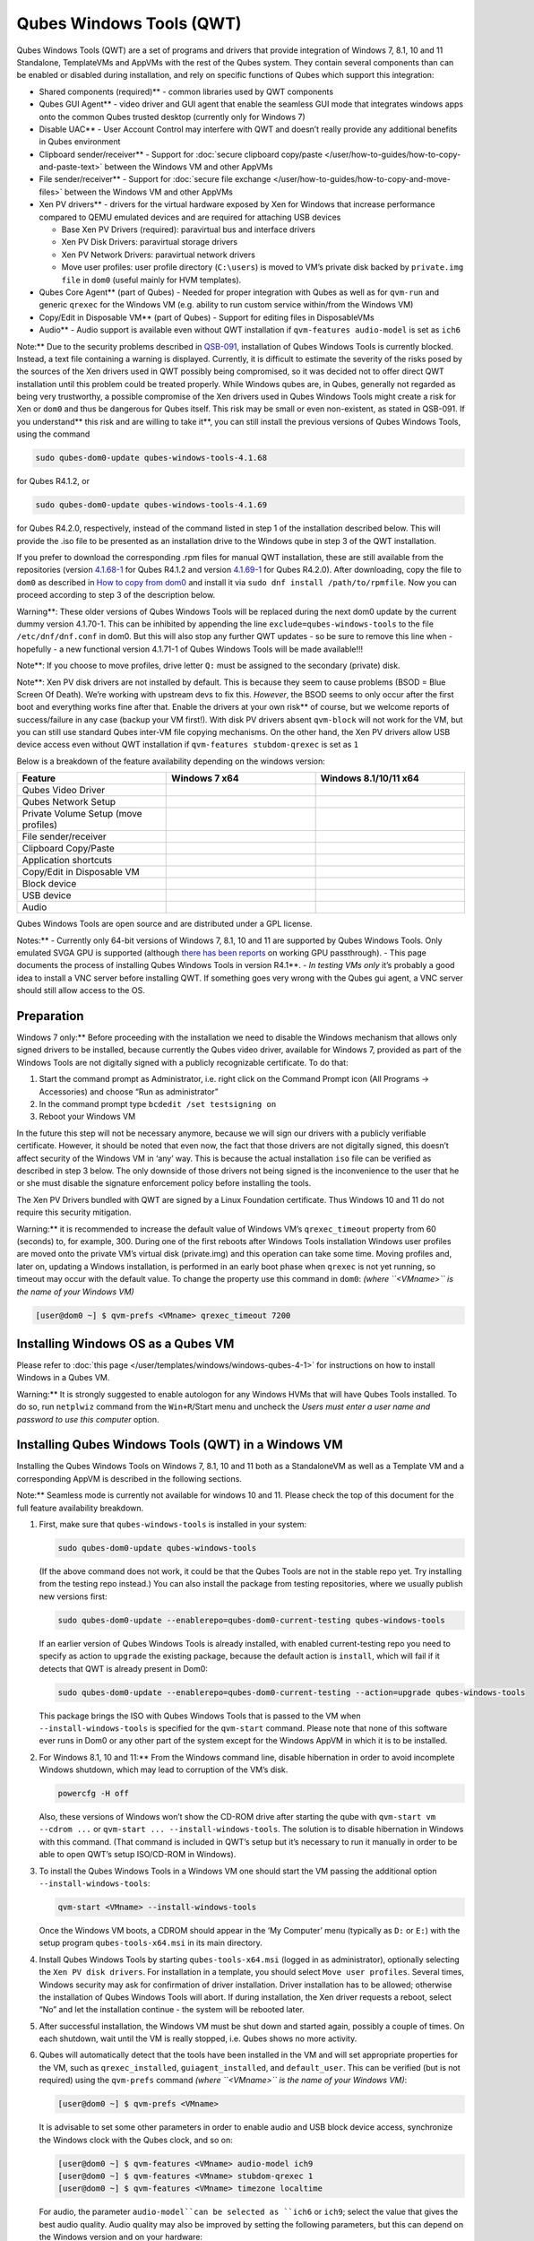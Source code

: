 =========================
Qubes Windows Tools (QWT)
=========================


Qubes Windows Tools (QWT) are a set of programs and drivers that provide
integration of Windows 7, 8.1, 10 and 11 Standalone, TemplateVMs and
AppVMs with the rest of the Qubes system. They contain several
components than can be enabled or disabled during installation, and rely
on specific functions of Qubes which support this integration:

- Shared components (required)** - common libraries used by QWT
  components

- Qubes GUI Agent** - video driver and GUI agent that enable the
  seamless GUI mode that integrates windows apps onto the common Qubes
  trusted desktop (currently only for Windows 7)

- Disable UAC** - User Account Control may interfere with QWT and
  doesn’t really provide any additional benefits in Qubes environment

- Clipboard sender/receiver** - Support for :doc:`secure clipboard copy/paste </user/how-to-guides/how-to-copy-and-paste-text>` between the Windows VM and other
  AppVMs

- File sender/receiver** - Support for :doc:`secure file exchange </user/how-to-guides/how-to-copy-and-move-files>` between the Windows VM and other
  AppVMs

- Xen PV drivers** - drivers for the virtual hardware exposed by Xen
  for Windows that increase performance compared to QEMU emulated
  devices and are required for attaching USB devices

  - Base Xen PV Drivers (required): paravirtual bus and interface
    drivers

  - Xen PV Disk Drivers: paravirtual storage drivers

  - Xen PV Network Drivers: paravirtual network drivers

  - Move user profiles: user profile directory (``C:\users``) is moved
    to VM’s private disk backed by ``private.img file`` in ``dom0``
    (useful mainly for HVM templates).



- Qubes Core Agent** (part of Qubes) - Needed for proper integration
  with Qubes as well as for ``qvm-run`` and generic ``qrexec`` for the
  Windows VM (e.g. ability to run custom service within/from the
  Windows VM)

- Copy/Edit in Disposable VM** (part of Qubes) - Support for editing
  files in DisposableVMs

- Audio** - Audio support is available even without QWT installation
  if ``qvm-features audio-model`` is set as ``ich6``



Note:** Due to the security problems described in
`QSB-091 <https://github.com/QubesOS/qubes-secpack/blob/master/QSBs/qsb-091-2023.txt>`__,
installation of Qubes Windows Tools is currently blocked. Instead, a
text file containing a warning is displayed. Currently, it is difficult
to estimate the severity of the risks posed by the sources of the Xen
drivers used in QWT possibly being compromised, so it was decided not to
offer direct QWT installation until this problem could be treated
properly. While Windows qubes are, in Qubes, generally not regarded as
being very trustworthy, a possible compromise of the Xen drivers used in
Qubes Windows Tools might create a risk for Xen or ``dom0`` and thus be
dangerous for Qubes itself. This risk may be small or even non-existent,
as stated in QSB-091. If you understand** this risk and are willing to take it**, you can still install the previous versions of Qubes
Windows Tools, using the command

.. code:: bash

      sudo qubes-dom0-update qubes-windows-tools-4.1.68



for Qubes R4.1.2, or

.. code:: bash

      sudo qubes-dom0-update qubes-windows-tools-4.1.69



for Qubes R4.2.0, respectively, instead of the command listed in step 1
of the installation described below. This will provide the .iso file to
be presented as an installation drive to the Windows qube in step 3 of
the QWT installation.

If you prefer to download the corresponding .rpm files for manual QWT
installation, these are still available from the repositories (version
`4.1.68-1 <https://yum.qubes-os.org/r4.1/current/dom0/fc32/rpm/qubes-windows-tools-4.1.68-1.noarch.rpm>`__
for Qubes R4.1.2 and version
`4.1.69-1 <https://yum.qubes-os.org/r4.2/current/dom0/fc37/rpm/qubes-windows-tools-4.1.69-1.fc37.noarch.rpm>`__
for Qubes R4.2.0). After downloading, copy the file to ``dom0`` as
described in `How to copy from dom0 <https://www.qubes-os.org/doc/how-to-copy-from-dom0/#copying-to-dom0>`__
and install it via ``sudo dnf install /path/to/rpmfile``. Now you can
proceed according to step 3 of the description below.

Warning**: These older versions of Qubes Windows Tools will be
replaced during the next dom0 update by the current dummy version
4.1.70-1. This can be inhibited by appending the line
``exclude=qubes-windows-tools`` to the file ``/etc/dnf/dnf.conf`` in
dom0. But this will also stop any further QWT updates - so be sure to
remove this line when - hopefully - a new functional version 4.1.71-1 of
Qubes Windows Tools will be made available!!!

Note**: If you choose to move profiles, drive letter ``Q:`` must be
assigned to the secondary (private) disk.

Note**: Xen PV disk drivers are not installed by default. This is
because they seem to cause problems (BSOD = Blue Screen Of Death). We’re
working with upstream devs to fix this. *However*, the BSOD seems to
only occur after the first boot and everything works fine after that.
Enable the drivers at your own risk** of course, but we welcome
reports of success/failure in any case (backup your VM first!). With
disk PV drivers absent ``qvm-block`` will not work for the VM, but you
can still use standard Qubes inter-VM file copying mechanisms. On the
other hand, the Xen PV drivers allow USB device access even without QWT
installation if ``qvm-features stubdom-qrexec`` is set as ``1``

Below is a breakdown of the feature availability depending on the
windows version:

.. list-table:: 
   :widths: 35 35 35 
   :align: center
   :header-rows: 1

   * - Feature
     - Windows 7 x64
     - Windows 8.1/10/11 x64
   * - Qubes Video Driver
     - 
     - 
   * - Qubes Network Setup
     - 
     - 
   * - Private Volume Setup (move profiles)
     - 
     - 
   * - File sender/receiver
     - 
     - 
   * - Clipboard Copy/Paste
     - 
     - 
   * - Application shortcuts
     - 
     - 
   * - Copy/Edit in Disposable VM
     - 
     - 
   * - Block device
     - 
     - 
   * - USB device
     - 
     - 
   * - Audio
     - 
     - 
   


Qubes Windows Tools are open source and are distributed under a GPL
license.

Notes:** - Currently only 64-bit versions of Windows 7, 8.1, 10 and 11
are supported by Qubes Windows Tools. Only emulated SVGA GPU is
supported (although `there has been reports <https://groups.google.com/forum/#!topic/qubes-users/cmPRMOkxkdA>`__
on working GPU passthrough). - This page documents the process of
installing Qubes Windows Tools in version R4.1**. - *In testing VMs only* it’s probably a good idea to install a VNC server before
installing QWT. If something goes very wrong with the Qubes gui agent, a
VNC server should still allow access to the OS.

Preparation
-----------


Windows 7 only:** Before proceeding with the installation we need to
disable the Windows mechanism that allows only signed drivers to be
installed, because currently the Qubes video driver, available for
Windows 7, provided as part of the Windows Tools are not digitally
signed with a publicly recognizable certificate. To do that:

1. Start the command prompt as Administrator, i.e. right click on the
   Command Prompt icon (All Programs -> Accessories) and choose “Run as
   administrator”

2. In the command prompt type ``bcdedit /set testsigning on``

3. Reboot your Windows VM



In the future this step will not be necessary anymore, because we will
sign our drivers with a publicly verifiable certificate. However, it
should be noted that even now, the fact that those drivers are not
digitally signed, this doesn’t affect security of the Windows VM in
‘any’ way. This is because the actual installation ``iso`` file can be
verified as described in step 3 below. The only downside of those
drivers not being signed is the inconvenience to the user that he or she
must disable the signature enforcement policy before installing the
tools.

The Xen PV Drivers bundled with QWT are signed by a Linux Foundation
certificate. Thus Windows 10 and 11 do not require this security
mitigation.

Warning:** it is recommended to increase the default value of Windows
VM’s ``qrexec_timeout`` property from 60 (seconds) to, for example, 300.
During one of the first reboots after Windows Tools installation Windows
user profiles are moved onto the private VM’s virtual disk (private.img)
and this operation can take some time. Moving profiles and, later on,
updating a Windows installation, is performed in an early boot phase
when ``qrexec`` is not yet running, so timeout may occur with the
default value. To change the property use this command in ``dom0``:
*(where ``<VMname>`` is the name of your Windows VM)*

.. code:: bash

      [user@dom0 ~] $ qvm-prefs <VMname> qrexec_timeout 7200



Installing Windows OS as a Qubes VM
-----------------------------------


Please refer to :doc:`this page </user/templates/windows/windows-qubes-4-1>` for instructions on
how to install Windows in a Qubes VM.

Warning:** It is strongly suggested to enable autologon for any
Windows HVMs that will have Qubes Tools installed. To do so, run
``netplwiz`` command from the ``Win+R``/Start menu and uncheck the
*Users must enter a user name and password to use this computer* option.

Installing Qubes Windows Tools (QWT) in a Windows VM
----------------------------------------------------


Installing the Qubes Windows Tools on Windows 7, 8.1, 10 and 11 both as
a StandaloneVM as well as a Template VM and a corresponding AppVM is
described in the following sections.

Note:** Seamless mode is currently not available for windows 10 and
11. Please check the top of this document for the full feature
availability breakdown.

1. First, make sure that ``qubes-windows-tools`` is installed in your
   system:

   .. code:: bash

         sudo qubes-dom0-update qubes-windows-tools


   (If the above command does not work, it could be that the Qubes
   Tools are not in the stable repo yet. Try installing from the
   testing repo instead.)
   You can also install the package from testing repositories, where we
   usually publish new versions first:

   .. code:: bash

         sudo qubes-dom0-update --enablerepo=qubes-dom0-current-testing qubes-windows-tools


   If an earlier version of Qubes Windows Tools is already installed,
   with enabled current-testing repo you need to specify as action to
   ``upgrade`` the existing package, because the default action is
   ``install``, which will fail if it detects that QWT is already
   present in Dom0:

   .. code:: bash

         sudo qubes-dom0-update --enablerepo=qubes-dom0-current-testing --action=upgrade qubes-windows-tools


   This package brings the ISO with Qubes Windows Tools that is passed
   to the VM when ``--install-windows-tools`` is specified for the
   ``qvm-start`` command. Please note that none of this software ever
   runs in Dom0 or any other part of the system except for the Windows
   AppVM in which it is to be installed.

2. For Windows 8.1, 10 and 11:** From the Windows command line,
   disable hibernation in order to avoid incomplete Windows shutdown,
   which may lead to corruption of the VM’s disk.

   .. code:: bash

         powercfg -H off


   Also, these versions of Windows won’t show the CD-ROM drive after
   starting the qube with ``qvm-start vm --cdrom ...`` or
   ``qvm-start ... --install-windows-tools``. The solution is to
   disable hibernation in Windows with this command. (That command is
   included in QWT’s setup but it’s necessary to run it manually in
   order to be able to open QWT’s setup ISO/CD-ROM in Windows).

3. To install the Qubes Windows Tools in a Windows VM one should start
   the VM passing the additional option ``--install-windows-tools``:

   .. code:: bash

         qvm-start <VMname> --install-windows-tools


   Once the Windows VM boots, a CDROM should appear in the ‘My
   Computer’ menu (typically as ``D:`` or ``E:``) with the setup
   program ``qubes-tools-x64.msi`` in its main directory.

4. Install Qubes Windows Tools by starting ``qubes-tools-x64.msi``
   (logged in as administrator), optionally selecting the
   ``Xen PV disk drivers``. For installation in a template, you should
   select ``Move user profiles``.
   |QWT_install_select|
   Several times, Windows security may ask for confirmation of driver
   installation. Driver installation has to be allowed; otherwise the
   installation of Qubes Windows Tools will abort.
   |QWT_install_driver|
   If during installation, the Xen driver requests a reboot, select
   “No” and let the installation continue - the system will be rebooted
   later.
   |QWT_install_no_restart|

5. After successful installation, the Windows VM must be shut down and
   started again, possibly a couple of times. On each shutdown, wait
   until the VM is really stopped, i.e. Qubes shows no more activity.

6. Qubes will automatically detect that the tools have been installed
   in the VM and will set appropriate properties for the VM, such as
   ``qrexec_installed``, ``guiagent_installed``, and ``default_user``.
   This can be verified (but is not required) using the ``qvm-prefs``
   command *(where ``<VMname>`` is the name of your Windows VM)*:

   .. code:: bash

         [user@dom0 ~] $ qvm-prefs <VMname>


   It is advisable to set some other parameters in order to enable
   audio and USB block device access, synchronize the Windows clock
   with the Qubes clock, and so on:

   .. code:: bash

         [user@dom0 ~] $ qvm-features <VMname> audio-model ich9
         [user@dom0 ~] $ qvm-features <VMname> stubdom-qrexec 1
         [user@dom0 ~] $ qvm-features <VMname> timezone localtime


   For audio, the parameter ``audio-model``can be selected as
   ``ich6`` or ``ich9``; select the value that gives the best audio
   quality. Audio quality may also be improved by setting the following
   parameters, but this can depend on the Windows version and on your
   hardware:

   .. code:: bash

         [user@dom0 ~] $ qvm-features <VMname> timer-period 1000
         [user@dom0 ~] $ qvm-features <VMname> out.latency 10000
         [user@dom0 ~] $ qvm-features <VMname> out.buffer-length 4000


   With the value ``localtime`` the dom0 ``timezone`` will be provided
   to virtual hardware, effectively setting the Windows clock to that
   of Qubes. With a digit value (negative or positive) the guest clock
   will have an offset (in seconds) applied relative to UTC.

7. Reboot Windows. If the VM starts, but does not show any window then
   shutdown Windows from the Qube manager, wait until it has really
   stopped, and reboot Windows once more.

8. Now the system should be up, with QWT running correctly.

9. Windows 7 only:** Optionally enable seamless mode on VM startup.
   This can be done by setting appropriate values in the Windows
   registry:

   - Start the command prompt as administrator, i.e. right click on
     the Command Prompt icon (All Programs -> Accessories) and choose
     “Run as administrator”

   - In the command prompt type ``regedit``

   - In the registry editor, position to the key
     ``\HKEY_LOCAL_MACHINE\Software\Invisible Things Lab\Qubes Tools\``

   - Change the value ``SeamlessMode`` from 0 to 1

   - Position to the key
     ``\HKEY_LOCAL_MACHINE\Software\Invisible Things Lab\Qubes Tools\qga\``

   - Change the value ``SeamlessMode`` from 0 to 1

   - Terminate the registry editor.


   After the next boot, the VM will start in seamless mode.
   If Windows is used in a TemplateVM / AppVM combination, this
   registry fix has to be applied to the TemplateVM, as the ``HKLM``
   registry key belongs to the template-based part of the registry.

10. Lastly to enable file copy operations to a Windows VM, the
    ``default_user`` property of this VM should be set to the
    ``<username>`` that you use to login to the Windows VM. This can be
    done via the following command on a ``dom0`` terminal: *(where ``<VMname>`` is the name of your Windows VM)*
    ``[user@dom0 ~] $ qvm-prefs <VMname> default_user <username>``



Warning:** If this property is not set or set to a wrong value, files
copied to this VM are stored in the folder

.. code:: bash

      C:\Windows\System32\config\systemprofile\Documents\QubesIncoming\<source_VM>



If the target VM is an AppVM, this has the consequence that the files
are stored in the corresponding TemplateVM and so are lost on AppVM
shutdown.

Xen PV drivers and Qubes Windows Tools
--------------------------------------


Installing Xen’s PV drivers in the VM will lower its resources usage
when using network and/or I/O intensive applications, but *may* come at
the price of system stability (although Xen’s PV drivers on a Windows VM
are usually very stable). They can be installed as an optional part of
Qubes Windows Tools (QWT), which bundles Xen’s PV drivers.

Notes** about using Xen’s VBD (storage) PV driver: - Windows 7:**
Installing the driver requires a fully updated VM or else you’ll likely
get a BSOD (“Blue Screen Of Death”) and a VM in a difficult to fix
state. Updating Windows takes *hours* and for casual usage there isn’t
much of a performance between the disk PV driver and the default one; so
there is likely no need to go through the lengthy Windows Update process
if your VM doesn’t have access to untrusted networks and if you don’t
use I/O intensive apps or attach block devices. If you plan to update
your newly installed Windows VM it is recommended that you do so
*before* installing Qubes Windows Tools. Installing the driver will
probably cause Windows 7 activation to become invalid, but the
activation can be restored using the Microsoft telephone activation
method. - The option to install the storage PV driver is disabled by
default in Qubes Windows Tools - In case you already had QWT installed
without the storage PV driver and you then updated the VM, you may then
install the driver by again starting the QWT installer and selecting the
change option.

Using Windows AppVMs in seamless mode
-------------------------------------


Note:** This feature is only available for Windows 7

Once you start a Windows-based AppVM with Qubes Tools installed, you can
easily start individual applications from the VM (note the ``-a`` switch
used here, which will auto-start the VM if it is not running):

.. code:: bash

      [user@dom0 ~] $ qvm-run -a my-win-appvm explorer.exe



|windows-seamless-4.png| |windows-seamless-1.png|

Also, the inter-VM services work as usual – e.g. to request opening a
document or URL in the Windows AppVM from another VM:

.. code:: bash

      [user@dom0 ~] $ qvm-open-in-vm my-win-appvm roadmap.pptx
      
      [user@dom0 ~]$ qvm-open-in-vm my-win-appvm https://invisiblethingslab.com


… just like in the case of Linux AppVMs. Of course all those operations
are governed by central policy engine running in Dom0 – if the policy
doesn’t contain explicit rules for the source and/or target AppVM, the
user will be asked whether to allow or deny the operation.

Inter-VM file copy and clipboard works for Windows AppVMs the same way
as for Linux AppVM (except that we don’t provide a command line wrapper,
``qvm-copy-to-vm`` in Windows VMs) – to copy files from Windows AppVMs
just right-click on the file in Explorer, and choose: Send To-> Other
AppVM.

To simulate Ctrl-Alt-Delete in the HVM (SAS, Secure Attention Sequence),
press Ctrl-Alt-Home while having any window of this VM in the
foreground.

|windows-seamless-7.png|

Changing between seamless and full desktop mode**

You can switch between seamless and “full desktop” mode for Windows HVMs
in their settings in Qubes Manager. The latter is the default.

Using template-based Windows AppVMs
-----------------------------------


Qubes allows HVM VMs to share a common root filesystem from a select
Template VM, just as for Linux AppVMs. This mode is not limited to
Windows AppVMs, and can be used for any HVM (e.g. FreeBSD running in a
HVM).

In order to create an HVM TemplateVM, the type “TemplateVM” has to be
selected on creating the VM. Then set memory as appropriate, and install
the Windows OS (or any other OS) into this template the same way as you
would install it into a normal HVM – please see instructions on :doc:`this page </user/advanced-topics/standalones-and-hvms>`.

If you use this Template as it is, then any HVMs that use it will
effectively be DisposableVMs - the User directory will be wiped when the
HVM is closed down.

If you want to retain the User directory between reboots, then it would
make sense to store the ``C:\Users`` directory on the 2nd disk which is
automatically exposed by Qubes to all HVMs. This 2nd disk is backed by
the ``private.img`` file in the AppVMs’ and is not reset upon AppVMs
reboot, so the user’s directories and profiles would survive the AppVMs
reboot, unlike the “root” filesystem which will be reverted to the
“golden image” from the Template VM automatically. To facilitate such
separation of user profiles, Qubes Windows Tools provide an option to
automatically move ``C:\Users`` directory to the 2nd disk backed by
``private.img``. It’s a selectable feature of the installer. For Windows
7, it requires the private disk to be renamed to ``Q:`` before QWT
installation (see above); for Windows 8.1, 10 and 11, this renaming
occurs during QWT installation automatically. If that feature is
selected during installation, completion of the process requires two
reboots:

- The private disk is initialized and formatted on the first reboot
  after tools installation. It can’t be done during** the
  installation because Xen mass storage drivers are not yet active.

- User profiles are moved to the private disk on the next reboot after
  the private disk is initialized. Reboot is required because the
  “mover utility” runs very early in the boot process so OS can’t yet
  lock any files in there. This can take some time depending on the
  profiles’ size and because the GUI agent is not yet active dom0/Qubes
  Manager may complain that the AppVM failed to boot. That’s a false
  alarm (you can increase the AppVM’s default boot timeout using
  ``qvm-prefs``), the VM should appear “green” in Qubes Manager shortly
  after.



It also makes sense to disable Automatic Updates for all the
template-based AppVMs – of course this should be done in the Template
VM, not in individual AppVMs, because the system-wide settings are
stored in the root filesystem (which holds the system-wide registry
hives). Then, periodically check for updates in the Template VM and the
changes will be carried over to any child AppVMs.

Once the template has been created and installed it is easy to create
AppVMs based on it, by selecting the type “AppVM” and a suitable
template.

Using Windows disposables
-------------------------


Windows qubes can be used as disposables, like any other Linux-based
qubes. On creating a template for Windows disposables, certain
preparations have to be executed:

- Create an AppVM based on a Windows TemplateVM.

- Start this AppVM and insert a link to the command prompt executable
  in the ``Autostart`` directory of the Windows menu tree:

  - For Windows 7:**

    - If the Windows qube started in seamless mode, hit the Windows
      keyboard key while the cursor is positioned in a window of this
      VM. In non-seamless mode, klick on the Start button. In both
      cases, the Windows menu will be displayed.

    - Position into the ``Autostart`` submenu.



  - For Windows 8.1, 10 or 11:**

    - Type Win+R to open the execution Prompt.

    - Type ``shell:startup``.

    - An explorer window will open, which is positioned to the
      ``Autostart`` folder.



  - Right-click and select the option “New -> Link”.

  - Select ``C:\Windows\System32\CMD.exe`` as executable.

  - Name the link, e.g. as ``Command Prompt``.

  - Close the Window with ``OK``.

  - Shut down this AppVM.



- In the Qube Manager, refresh the applications of the newly created
  AppVM and select those applications that you want to make available
  from the disposable. Alternatively, in dom0 execute the command
  ``qvm-sync-appmenus <VMname>``, *where ``<VMname>`` is the name of your windows qube*.

- In the Qube Manager, go to the “Advanced” tab and enable the option
  ``Disposable template`` for your Windows qube. Alternatively, in dom0
  execute the commands ``qvm-prefs <VMname> template_for_dispvms True``
  and ``qvm-features <VMname> appmenus-dispvm 1``.

- Click ``Apply``.

- Still in the Advanced tab, select your Windows qube as its own
  ``Default disposable template``. Alternatively, in dom0 execute the
  command ``qvm-prefs <VMname> default_dispvm <VMname>``.

- Close the Qube Manager by clicking ``OK``.



Now you should have a menu ``Disposable: <VMname>`` containing the
applications that can be started in a disposable Windows VM. If you set
the newly created and configured Windows VM as
``Default disposable template`` for any other Windows- (or Linux-) based
qube, this qube can use the Windows-based dispvm like any other
disposable.

For further information on usage of disposables, see :doc:`How to use disposables </user/how-to-guides/how-to-use-disposables>`.

Caution:** *If a Windows-based disposable is used from another qube via the ``Open/Edit in DisposableVM`` command, this disposable may not close automatically, due to the command prompt window still running in this dispvm. In this case, the disposable has to be shut down manually.*

Installation logs
-----------------


If the install process fails or something goes wrong during it, include
the installation logs in your bug report. They are created in the
``%TEMP%`` directory, by default ``<user profile>\AppData\Local\Temp``.
There are two text files, one small and one big, with names starting
with ``Qubes_Windows_Tools``.

Uninstalling QWT is supported. After uninstalling you need to manually
enable the DHCP Client Windows service, or set IP settings yourself to
restore network access.

Configuration
-------------


Various aspects of Qubes Windows Tools (QWT) can be configured through
the registry. The main configuration key is located in
``HKEY_LOCAL_MACHINE\SOFTWARE\Invisible Things Lab\Qubes Tools``.
Configuration values set on this level are global to all QWT components.
It’s possible to override global values with component-specific keys,
this is useful mainly for setting log verbosity for troubleshooting.
Possible configuration values are:

.. list-table:: 
   :widths: 11 11 11 11 
   :align: center
   :header-rows: 1

   * - Name
     - Type
     - Description
     - Default value
   * - LogDir
     - String
     - Directory where logs are created
     - c:\Program Files\Invisible Things Lab\Qubes Tools\log
   * - LogLevel
     - DWORD
     - Log verbosity (see below)
     - 2 (INFO)
   * - Log Retention
     - DWORD
     - Maximum age of log files (in seconds), older logs are automatically deleted
     - 604800 (7 days)
   


Possible log levels:

.. list-table:: 
   :widths: 11 11 11 
   :align: center
   :header-rows: 1

   * - Level
     - Title
     - Description
   * - 1
     - Error
     - Serious errors that most likely cause irrecoverable failures
   * - 2
     - Warning
     - Unexpected but non-fatal events
   * - 3
     - Info
     - Useful information (default)
   * - 4
     - Debug
     - Internal state dumps for troubleshooting
   * - 5
     - Verbose
     - Trace most function calls
   


Debug and Verbose levels can generate large volume of logs and are
intended for development/troubleshooting only.

To override global settings for a specific component, create a new key
under the root key mentioned above and name it as the executable name,
without ``.exe`` extension.

Component-specific settings currently available:

.. list-table:: 
   :widths: 13 13 13 13 13 
   :align: center
   :header-rows: 1

   * - /home/user/rst/qubes-doc-rst/user/templates/windows/qubes-windows-tools-4-1.rst:645: (INFO/1) Unexpected possible title overline or transition. Treating it as ordinary text because it's so short.  ** Component**
     - /home/user/rst/qubes-doc-rst/user/templates/windows/qubes-windows-tools-4-1.rst:645: (INFO/1) Unexpected possible title overline or transition. Treating it as ordinary text because it's so short.  ** Setting**
     - /home/user/rst/qubes-doc-rst/user/templates/windows/qubes-windows-tools-4-1.rst:645: (INFO/1) Unexpected possible title overline or transition. Treating it as ordinary text because it's so short.  ** Type**
     - /home/user/rst/qubes-doc-rst/user/templates/windows/qubes-windows-tools-4-1.rst:645: (INFO/1) Unexpected possible title overline or transition. Treating it as ordinary text because it's so short.  ** Description**
     - Default value
   * - qga
     - Disa bleCursor
     - DWORD
     - Disable cursor in the VM. Useful for integration with Qubes desktop so you don’t see two cursors. Can be disabled if you plan to use the VM through a remote desktop connection of some sort. Needs gui agent restart to apply change (locking OS/logoff should be enough since qga is restarted on desktop change).
     - 1
   


Troubleshooting
---------------


If the VM is inaccessible (doesn’t respond to qrexec commands, gui is
not functioning), try to boot it in safe mode:

- ``[user@dom0 ~] $ qvm-start --debug <VMname>``

- Enable boot options and select Safe Mode (method depends on the
  Windows version; optionally with networking)



Safe Mode should at least give you access to logs (see above).

Please include appropriate logs when reporting bugs/problems.** Logs
contain the QWT version. If the OS crashes (BSOD) please include the
BSOD code and parameters in your bug report. The BSOD screen should be
visible if you run the VM in debug mode (``qvm-start --debug vmname``).
If it’s not visible or the VM reboots automatically, try to start
Windows in safe mode (see above) and 1) disable automatic restart on
BSOD (Control Panel - System - Advanced system settings - Advanced -
Startup and recovery), 2) check the system event log for BSOD events. If
you can, send the ``memory.dmp`` dump file from ``C:\Windows``.

Xen logs in dom0 (``/var/log/xen/console/guest-*``) are also useful as
they contain pvdrivers diagnostic output.

If a specific component is malfunctioning, you can increase its log
verbosity as explained above to get more troubleshooting information.
Below is a list of components:

.. list-table:: 
   :widths: 32 32 
   :align: center
   :header-rows: 1

   * - Component
     - Description
   * - qrexec-agent
     - Responsible for most communication with Qubes (dom0 and other domains), secure clipboard, file copying, qrexec services.
   * - qrexec-wrapper
     - Helper executable that’s responsible for launching qrexec services, handling their I/O and vchan communication.
   * - qrexec-client-vm
     - Used for communications by the qrexec protocol.
   * - qga
     - Gui agent.
   * - QgaWatchdog
     - Service that monitors session/desktop changes (logon/logoff/locking/UAC…) and simulates SAS sequence (Ctrl-Alt-Del).
   * - qubesdb-daemon
     - Service for accessing Qubes configuration database.
   * - network-setup
     - Service that sets up network parameters according to VM’s configuration.
   * - prepare-volume
     - Utility that initializes and formats the disk backed by private.img file. It’s registered to run on next system boot during QWT setup, if that feature is selected (it can’t run during the setup because Xen block device drivers are not yet active). It in turn registers move-profiles (see below) to run at early boot.
   * - relocate-dir
     - Utility that moves user profiles directory to the private disk. It’s registered as an early boot native executable (similar to chkdsk) so it can run before any profile files are opened by some other process. Its log is in a fixed location: C:\move-profiles.log (it can’t use our common logger library so none of the log settings apply).
   


If there are network-related issues, the qube doesn’t resolve DNS and
has trouble accessing the Internet, this might be an issue with the PV
Network Drivers.

In this case it’s recommended that the PV Network Drivers be unchecked
during installation of Qubes Windows Tools as seen in the screenshot
below.

|QWT_no_PV_network|

Updates
-------


When we publish a new QWT version, it’s usually pushed to the
``current-testing`` or ``unstable`` repository first. To use versions
from current-testing, run this in dom0:

.. code:: bash

      [user@dom0 ~] $ sudo qubes-dom0-update --enablerepo=qubes-dom0-current-testing qubes-windows-tools



That command will download a new QWT ``iso`` file from the testing
repository. It goes without saying that you should backup your VMs**
before installing anything from testing repos.

.. |QWT_install_select| image:: /attachment/doc/QWT_install_select.png
   

.. |QWT_install_driver| image:: /attachment/doc/QWT_install_driver.png
   

.. |QWT_install_no_restart| image:: /attachment/doc/QWT_install_no_restart.png
   

.. |windows-seamless-4.png| image:: /attachment/doc/windows-seamless-4.png
   

.. |windows-seamless-1.png| image:: /attachment/doc/windows-seamless-1.png
   

.. |windows-seamless-7.png| image:: /attachment/doc/windows-seamless-7.png
   

.. |QWT_no_PV_network| image:: /attachment/doc/QWT_no_PV_network.png
   
